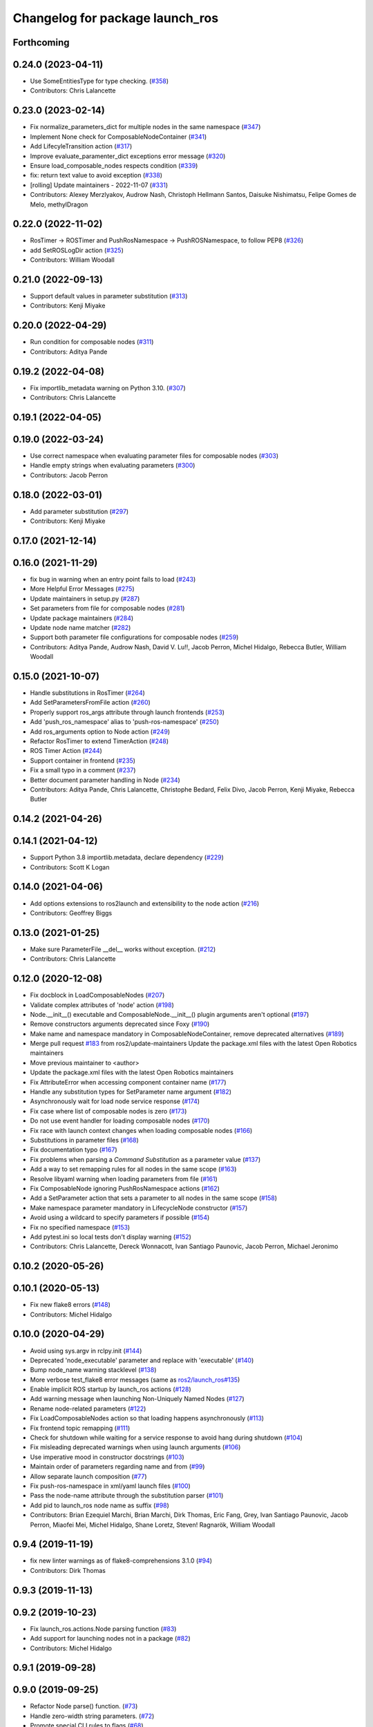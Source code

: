 ^^^^^^^^^^^^^^^^^^^^^^^^^^^^^^^^
Changelog for package launch_ros
^^^^^^^^^^^^^^^^^^^^^^^^^^^^^^^^

Forthcoming
-----------

0.24.0 (2023-04-11)
-------------------
* Use SomeEntitiesType for type checking. (`#358 <https://github.com/ros2/launch_ros/issues/358>`_)
* Contributors: Chris Lalancette

0.23.0 (2023-02-14)
-------------------
* Fix normalize_parameters_dict for multiple nodes in the same namespace (`#347 <https://github.com/ros2/launch_ros/issues/347>`_)
* Implement None check for ComposableNodeContainer (`#341 <https://github.com/ros2/launch_ros/issues/341>`_)
* Add LifecyleTransition action (`#317 <https://github.com/ros2/launch_ros/issues/317>`_)
* Improve evaluate_paramenter_dict exceptions error message (`#320 <https://github.com/ros2/launch_ros/issues/320>`_)
* Ensure load_composable_nodes respects condition (`#339 <https://github.com/ros2/launch_ros/issues/339>`_)
* fix: return text value to avoid exception (`#338 <https://github.com/ros2/launch_ros/issues/338>`_)
* [rolling] Update maintainers - 2022-11-07 (`#331 <https://github.com/ros2/launch_ros/issues/331>`_)
* Contributors: Alexey Merzlyakov, Audrow Nash, Christoph Hellmann Santos, Daisuke Nishimatsu, Felipe Gomes de Melo, methylDragon

0.22.0 (2022-11-02)
-------------------
* RosTimer -> ROSTimer and PushRosNamespace -> PushROSNamespace, to follow PEP8 (`#326 <https://github.com/ros2/launch_ros/issues/326>`_)
* add SetROSLogDir action (`#325 <https://github.com/ros2/launch_ros/issues/325>`_)
* Contributors: William Woodall

0.21.0 (2022-09-13)
-------------------
* Support default values in parameter substitution (`#313 <https://github.com/ros2/launch_ros/issues/313>`_)
* Contributors: Kenji Miyake

0.20.0 (2022-04-29)
-------------------
* Run condition for composable nodes (`#311 <https://github.com/ros2/launch_ros/issues/311>`_)
* Contributors: Aditya Pande

0.19.2 (2022-04-08)
-------------------
* Fix importlib_metadata warning on Python 3.10. (`#307 <https://github.com/ros2/launch_ros/issues/307>`_)
* Contributors: Chris Lalancette

0.19.1 (2022-04-05)
-------------------

0.19.0 (2022-03-24)
-------------------
* Use correct namespace when evaluating parameter files for composable nodes (`#303 <https://github.com/ros2/launch_ros/issues/303>`_)
* Handle empty strings when evaluating parameters (`#300 <https://github.com/ros2/launch_ros/issues/300>`_)
* Contributors: Jacob Perron

0.18.0 (2022-03-01)
-------------------
* Add parameter substitution (`#297 <https://github.com/ros2/launch_ros/issues/297>`_)
* Contributors: Kenji Miyake

0.17.0 (2021-12-14)
-------------------

0.16.0 (2021-11-29)
-------------------
* fix bug in warning when an entry point fails to load (`#243 <https://github.com/ros2/launch_ros/issues/243>`_)
* More Helpful Error Messages (`#275 <https://github.com/ros2/launch_ros/issues/275>`_)
* Update maintainers in setup.py (`#287 <https://github.com/ros2/launch_ros/issues/287>`_)
* Set parameters from file for composable nodes (`#281 <https://github.com/ros2/launch_ros/issues/281>`_)
* Update package maintainers (`#284 <https://github.com/ros2/launch_ros/issues/284>`_)
* Update node name matcher (`#282 <https://github.com/ros2/launch_ros/issues/282>`_)
* Support both parameter file configurations for composable nodes (`#259 <https://github.com/ros2/launch_ros/issues/259>`_)
* Contributors: Aditya Pande, Audrow Nash, David V. Lu!!, Jacob Perron, Michel Hidalgo, Rebecca Butler, William Woodall

0.15.0 (2021-10-07)
-------------------
* Handle substitutions in RosTimer (`#264 <https://github.com/ros2/launch_ros/issues/264>`_)
* Add SetParametersFromFile action (`#260 <https://github.com/ros2/launch_ros/issues/260>`_)
* Properly support ros_args attribute through launch frontends (`#253 <https://github.com/ros2/launch_ros/issues/253>`_)
* Add 'push_ros_namespace' alias to 'push-ros-namespace' (`#250 <https://github.com/ros2/launch_ros/issues/250>`_)
* Add ros_arguments option to Node action (`#249 <https://github.com/ros2/launch_ros/issues/249>`_)
* Refactor RosTimer to extend TimerAction (`#248 <https://github.com/ros2/launch_ros/issues/248>`_)
* ROS Timer Action (`#244 <https://github.com/ros2/launch_ros/issues/244>`_)
* Support container in frontend (`#235 <https://github.com/ros2/launch_ros/issues/235>`_)
* Fix a small typo in a comment (`#237 <https://github.com/ros2/launch_ros/issues/237>`_)
* Better document parameter handling in Node (`#234 <https://github.com/ros2/launch_ros/issues/234>`_)
* Contributors: Aditya Pande, Chris Lalancette, Christophe Bedard, Felix Divo, Jacob Perron, Kenji Miyake, Rebecca Butler

0.14.2 (2021-04-26)
-------------------

0.14.1 (2021-04-12)
-------------------
* Support Python 3.8 importlib.metadata, declare dependency (`#229 <https://github.com/ros2/launch_ros/issues/229>`_)
* Contributors: Scott K Logan

0.14.0 (2021-04-06)
-------------------
* Add options extensions to ros2launch and extensibility to the node action (`#216 <https://github.com/ros2/launch_ros/issues/216>`_)
* Contributors: Geoffrey Biggs

0.13.0 (2021-01-25)
-------------------
* Make sure ParameterFile __del_\_ works without exception. (`#212 <https://github.com/ros2/launch_ros/issues/212>`_)
* Contributors: Chris Lalancette

0.12.0 (2020-12-08)
-------------------
* Fix docblock in LoadComposableNodes (`#207 <https://github.com/ros2/launch_ros/issues/207>`_)
* Validate complex attributes of 'node' action (`#198 <https://github.com/ros2/launch_ros/issues/198>`_)
* Node.__init_\_() executable and ComposableNode.__init_\_() plugin arguments aren't optional (`#197 <https://github.com/ros2/launch_ros/issues/197>`_)
* Remove constructors arguments deprecated since Foxy (`#190 <https://github.com/ros2/launch_ros/issues/190>`_)
* Make name and namespace mandatory in ComposableNodeContainer, remove deprecated alternatives (`#189 <https://github.com/ros2/launch_ros/issues/189>`_)
* Merge pull request `#183 <https://github.com/ros2/launch_ros/issues/183>`_ from ros2/update-maintainers
  Update the package.xml files with the latest Open Robotics maintainers
* Move previous maintainer to <author>
* Update the package.xml files with the latest Open Robotics maintainers
* Fix AttributeError when accessing component container name (`#177 <https://github.com/ros2/launch_ros/issues/177>`_)
* Handle any substitution types for SetParameter name argument (`#182 <https://github.com/ros2/launch_ros/issues/182>`_)
* Asynchronously wait for load node service response (`#174 <https://github.com/ros2/launch_ros/issues/174>`_)
* Fix case where list of composable nodes is zero (`#173 <https://github.com/ros2/launch_ros/issues/173>`_)
* Do not use event handler for loading composable nodes (`#170 <https://github.com/ros2/launch_ros/issues/170>`_)
* Fix race with launch context changes when loading composable nodes (`#166 <https://github.com/ros2/launch_ros/issues/166>`_)
* Substitutions in parameter files (`#168 <https://github.com/ros2/launch_ros/issues/168>`_)
* Fix documentation typo (`#167 <https://github.com/ros2/launch_ros/issues/167>`_)
* Fix problems when parsing a `Command` `Substitution` as a parameter value (`#137 <https://github.com/ros2/launch_ros/issues/137>`_)
* Add a way to set remapping rules for all nodes in the same scope (`#163 <https://github.com/ros2/launch_ros/issues/163>`_)
* Resolve libyaml warning when loading parameters from file (`#161 <https://github.com/ros2/launch_ros/issues/161>`_)
* Fix ComposableNode ignoring PushRosNamespace actions (`#162 <https://github.com/ros2/launch_ros/issues/162>`_)
* Add a SetParameter action that sets a parameter to all nodes in the same scope (`#158 <https://github.com/ros2/launch_ros/issues/158>`_)
* Make namespace parameter mandatory in LifecycleNode constructor (`#157 <https://github.com/ros2/launch_ros/issues/157>`_)
* Avoid using a wildcard to specify parameters if possible (`#154 <https://github.com/ros2/launch_ros/issues/154>`_)
* Fix no specified namespace (`#153 <https://github.com/ros2/launch_ros/issues/153>`_)
* Add pytest.ini so local tests don't display warning (`#152 <https://github.com/ros2/launch_ros/issues/152>`_)
* Contributors: Chris Lalancette, Dereck Wonnacott, Ivan Santiago Paunovic, Jacob Perron, Michael Jeronimo

0.10.2 (2020-05-26)
-------------------

0.10.1 (2020-05-13)
-------------------
* Fix new flake8 errors (`#148 <https://github.com/ros2/launch_ros/issues/148>`_)
* Contributors: Michel Hidalgo

0.10.0 (2020-04-29)
-------------------
* Avoid using sys.argv in rclpy.init (`#144 <https://github.com/ros2/launch_ros/issues/144>`_)
* Deprecated 'node_executable' parameter and replace with 'executable' (`#140 <https://github.com/ros2/launch_ros/issues/140>`_)
* Bump node_name warning stacklevel (`#138 <https://github.com/ros2/launch_ros/issues/138>`_)
* More verbose test_flake8 error messages (same as `ros2/launch_ros#135 <https://github.com/ros2/launch_ros/issues/135>`_)
* Enable implicit ROS startup by launch_ros actions  (`#128 <https://github.com/ros2/launch_ros/issues/128>`_)
* Add warning message when launching Non-Uniquely Named Nodes (`#127 <https://github.com/ros2/launch_ros/issues/127>`_)
* Rename node-related parameters (`#122 <https://github.com/ros2/launch_ros/issues/122>`_)
* Fix LoadComposableNodes action so that loading happens asynchronously (`#113 <https://github.com/ros2/launch_ros/issues/113>`_)
* Fix frontend topic remapping (`#111 <https://github.com/ros2/launch_ros/issues/111>`_)
* Check for shutdown while waiting for a service response to avoid hang during shutdown (`#104 <https://github.com/ros2/launch_ros/issues/104>`_)
* Fix misleading deprecated warnings when using launch arguments (`#106 <https://github.com/ros2/launch_ros/issues/106>`_)
* Use imperative mood in constructor docstrings (`#103 <https://github.com/ros2/launch_ros/issues/103>`_)
* Maintain order of parameters regarding name and from (`#99 <https://github.com/ros2/launch_ros/issues/99>`_)
* Allow separate launch composition (`#77 <https://github.com/ros2/launch_ros/issues/77>`_)
* Fix push-ros-namespace in xml/yaml launch files (`#100 <https://github.com/ros2/launch_ros/issues/100>`_)
* Pass the node-name attribute through the substitution parser (`#101 <https://github.com/ros2/launch_ros/issues/101>`_)
* Add pid to launch_ros node name as suffix (`#98 <https://github.com/ros2/launch_ros/issues/98>`_)
* Contributors: Brian Ezequiel Marchi, Brian Marchi, Dirk Thomas, Eric Fang, Grey, Ivan Santiago Paunovic, Jacob Perron, Miaofei Mei, Michel Hidalgo, Shane Loretz, Steven! Ragnarök, William Woodall

0.9.4 (2019-11-19)
------------------
* fix new linter warnings as of flake8-comprehensions 3.1.0 (`#94 <https://github.com/ros2/launch_ros/issues/94>`_)
* Contributors: Dirk Thomas

0.9.3 (2019-11-13)
------------------

0.9.2 (2019-10-23)
------------------
* Fix launch_ros.actions.Node parsing function (`#83 <https://github.com/ros2/launch_ros/issues/83>`_)
* Add support for launching nodes not in a package (`#82 <https://github.com/ros2/launch_ros/issues/82>`_)
* Contributors: Michel Hidalgo

0.9.1 (2019-09-28)
------------------

0.9.0 (2019-09-25)
------------------
* Refactor Node parse() function. (`#73 <https://github.com/ros2/launch_ros/issues/73>`_)
* Handle zero-width string parameters. (`#72 <https://github.com/ros2/launch_ros/issues/72>`_)
* Promote special CLI rules to flags (`#68 <https://github.com/ros2/launch_ros/issues/68>`_)
* Add substitution for finding package share directory (`#57 <https://github.com/ros2/launch_ros/issues/57>`_)
* Use of -r/--remap flags where appropriate. (`#59 <https://github.com/ros2/launch_ros/issues/59>`_)
* install package marker and manifest (`#62 <https://github.com/ros2/launch_ros/issues/62>`_)
* Adapt to '--ros-args ... [--]'-based ROS args extraction (`#52 <https://github.com/ros2/launch_ros/issues/52>`_)
* Use node namespace if no other was specified (`#51 <https://github.com/ros2/launch_ros/issues/51>`_)
* [launch frontend] Rename some tag attributes (`#47 <https://github.com/ros2/launch_ros/issues/47>`_)
* Fix PushRosNamespace action (`#44 <https://github.com/ros2/launch_ros/issues/44>`_)
* Add PushRosNamespace action (`#42 <https://github.com/ros2/launch_ros/issues/42>`_)
* Add frontend parsing methods for Node, ExecutableInPackage and FindPackage substitution (`#23 <https://github.com/ros2/launch_ros/issues/23>`_)
* Restrict yaml loading in evaluate_parameters (`#33 <https://github.com/ros2/launch_ros/issues/33>`_)
* Fix typo
* Use wildcard syntax in generated parameter YAML files (`#35 <https://github.com/ros2/launch_ros/issues/35>`_)
* Contributors: Dan Rose, Dirk Thomas, Jacob Perron, Michel Hidalgo, Scott K Logan, ivanpauno

0.8.4 (2019-05-30)
------------------
* Update usage of 'noqa' for imports (`#32 <https://github.com/ros2/launch_ros/issues/32>`_)
* Contributors: Jacob Perron

0.8.3 (2019-05-29)
------------------
* Added the ``FindPackage`` substitution. (`#22 <https://github.com/ros2/launch_ros/issues/22>`_)
* Changed interpretation of Parameter values which are passed to ``Node()`` so that they get evaluated by yaml rules. (`#31 <https://github.com/ros2/launch_ros/issues/31>`_)
* Contributors: Shane Loretz, ivanpauno

0.8.2 (2019-05-20)
------------------
* Fix deprecation warnings (`#25 <https://github.com/ros2/launch_ros/issues/25>`_)
* Corrected matches_action usage in lifecycle_pub_sub example (`#21 <https://github.com/ros2/launch_ros/issues/21>`_)
* Contributors: Jacob Perron, ivanpauno

0.8.1 (2019-05-08)
------------------

0.8.0 (2019-04-14)
------------------
* Make 'ros2 launch' work again. (`launch #201 <https://github.com/ros2/launch_ros/issues/201>`_)
* Added LaunchLogger class (`launch #145 <https://github.com/ros2/launch/issues/145>`_)
* Changed logger.warn (deprecated) to logger.warning. (`launch #199 <https://github.com/ros2/launch/issues/199>`_)
* Added Plumb rclpy.init context to get_default_launch_description. (`launch #193 <https://github.com/ros2/launch/issues/193>`_)
* Added normalize_parameters and evaluate_paramters. (`launch #192 <https://github.com/ros2/launch/issues/192>`_)
* Added normalize_remap_rule and types. (`launch #173 <https://github.com/ros2/launch/issues/173>`_)
* Contributors: Chris Lalancette, Dirk Thomas, Jacob Perron, Peter Baughman, Shane Loretz

0.7.3 (2018-12-13)
------------------

0.7.2 (2018-12-06)
------------------

0.7.1 (2018-11-16)
------------------
* Fixed setup.py versions (`#155 <https://github.com/ros2/launch/issues/155>`_)
* Contributors: Steven! Ragnarök

0.7.0 (2018-11-16)
------------------
* Renamed transitions to match changes in ``lifecycle_msgs`` (`launch #153 <https://github.com/ros2/launch/issues/153>`_)
  * TRANSITION_SHUTDOWN was deleted in ``lifecycle_msgs/msg/Transition.msg``
  * Align with the code changes from https://github.com/ros2/rcl_interfaces/commit/852a37ba3ae0f7e58f4314fa432a8ea7f0cbf639
  * Signed-off-by: Chris Ye <chris.ye@intel.com>
* Added 'handle_once' property for unregistering an EventHandler after one event (`#141 <https://github.com/ros2/launch/issues/141>`_)
* Added support for passing parameters as a dictionary to a Node (`launch #138 <https://github.com/ros2/launch/issues/138>`_)
* Made various fixes and added tests for remappings passed to Node actions (`launch #137 <https://github.com/ros2/launch/issues/137>`_)
* Added ability to pass parameter files to Node actions (`#135 <https://github.com/ros2/launch/issues/135>`_)
* Added ability to define and pass launch arguments to launch files (`#123 <https://github.com/ros2/launch/issues/123>`_)
  * See changelog in ``launch`` for details.
  * Signed-off-by: William Woodall <william@osrfoundation.org>
* Contributors: Chris Ye, Jacob Perron, William Woodall, dhood

0.6.0 (2018-08-20)
------------------
* Fixed a bug where launch would hang on exit by destroying the rclpy node on shutdown (`#124 <https://github.com/ros2/launch/issues/124>`_)
  * Signed-off-by: William Woodall <william@osrfoundation.org>
* Fixed a race condition in emitting events by using loop.call_soon_threadsafe() (`#119 <https://github.com/ros2/launch/issues/119>`_)
  * Signed-off-by: William Woodall <william@osrfoundation.org>
* Contributors: William Woodall

0.5.2 (2018-07-17)
------------------

0.5.1 (2018-06-27)
------------------
* Various Windows fixes. (`#87 <https://github.com/ros2/launch/issues/87>`_)
* Contributors: William Woodall

0.5.0 (2018-06-19)
------------------
* Changed to use variable typing in comments to support python 3.5 (`#81 <https://github.com/ros2/launch/issues/81>`_)
* First commit of the ROS specific launch API (`#75 <https://github.com/ros2/launch/issues/75>`_)
  * ROS specific functionality for the new launch API.
* Contributors: William Woodall, dhood
